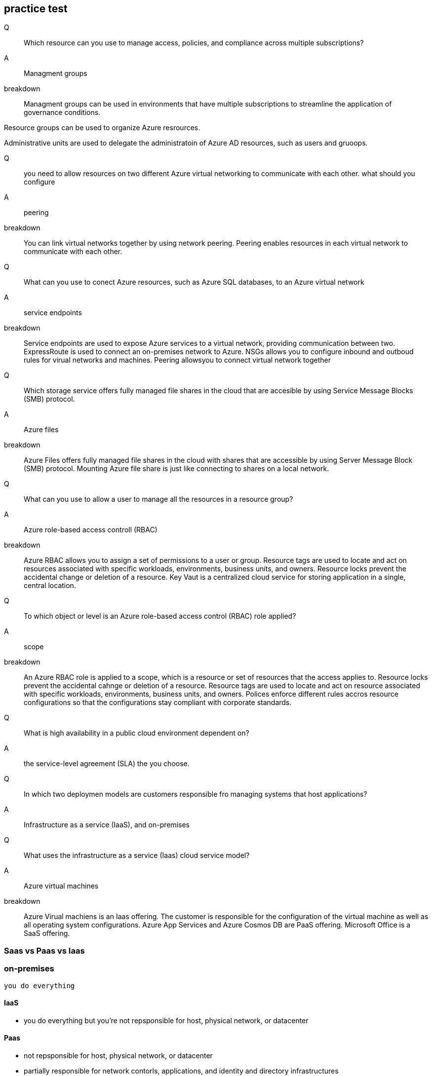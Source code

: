 == practice test

Q::
Which resource can you use to manage access, policies, and compliance across
multiple subscriptions?

A::
Managment groups

breakdown::
Managment groups can be used in environments that have multiple subscriptions to
streamline the application of governance conditions.

Resource groups can be used to organize Azure resrources.

Administrative units are used to delegate the administratoin of Azure AD
resources, such as users and gruoops.


Q:: 
you need to allow resources on two different Azure virtual networking to
communicate with each other. what should you configure

A::
peering

breakdown::
You can link virtual networks together by using network peering. Peering enables
resources in each virtual network to communicate with each other.

Q:: 
What can you use to conect Azure resources, such as Azure SQL databases, to an
Azure virtual network

A::
service endpoints

breakdown::
Service endpoints are used to expose Azure services to a virtual network,
providing communication between two. ExpressRoute is used to connect an
on-premises network to Azure. NSGs allows you to configure inbound and outboud
rules for virual networks and machines. Peering allowsyou to connect virtual
network together

Q::
Which storage service offers fully managed file shares in the cloud that are
accesible by using Service Message Blocks (SMB) protocol.

A::
Azure files

breakdown::
Azure Files offers fully managed file shares in the cloud with shares that are
accessible by using Server Message Block (SMB) protocol. Mounting Azure file
share is just like connecting to shares on a local network.

Q::
What can you use to allow a user to manage all the resources in a resource
group?

A::
Azure role-based access controll (RBAC)

breakdown::
Azure RBAC allows you to assign a set of permissions to a user or group.
Resource tags are used to locate and act on resources associated with specific
workloads, environments, business units, and owners. Resource locks prevent the
accidental change or deletion of a resource. Key Vaut is a centralized cloud
service for storing application in a single, central location.


Q::
To which object or level is an Azure role-based access control (RBAC) role
applied?

A::
scope

breakdown::

An Azure RBAC role is applied to a scope, which is a resource or set of
resources that the access applies to. Resource locks prevent the accidental
cahnge or deletion of a resource. Resource tags are used to locate and act on
resource associated with specific workloads, environments, business units, and
owners. Polices enforce different rules accros resource configurations so that
the configurations stay compliant with corporate standards.

Q::
What is high availability in a public cloud environment dependent on?

A::
the service-level agreement (SLA) the you choose.

Q::
In which two deploymen models are customers responsible fro managing systems
that host applications? 

A::
Infrastructure as a service (IaaS), and on-premises

Q::
    What uses the infrastructure as a service (Iaas) cloud service model?

A::
    Azure virtual machines

breakdown::

Azure Virual machiens is an Iaas offering. The customer is responsible for the
configuration of the virtual machine as well as all operating system
configurations. Azure App Services and Azure Cosmos DB are PaaS offering.
Microsoft Office is a SaaS offering.

=== Saas vs Paas vs Iaas

=== on-premises
    you do everything

==== IaaS
    - you do everything but you're not repsponsible for host, physical network,
      or datacenter

==== Paas
    - not repsponsible for host, physical network, or datacenter

    - partially responsible for network contorls, applications, and identity and
      directory infrastructures

==== Saas
    - not repsponsible for host, physical network,  datacenter, operating
      system, network controls, and applications

    - partially responsible for identity and directory infastructure
